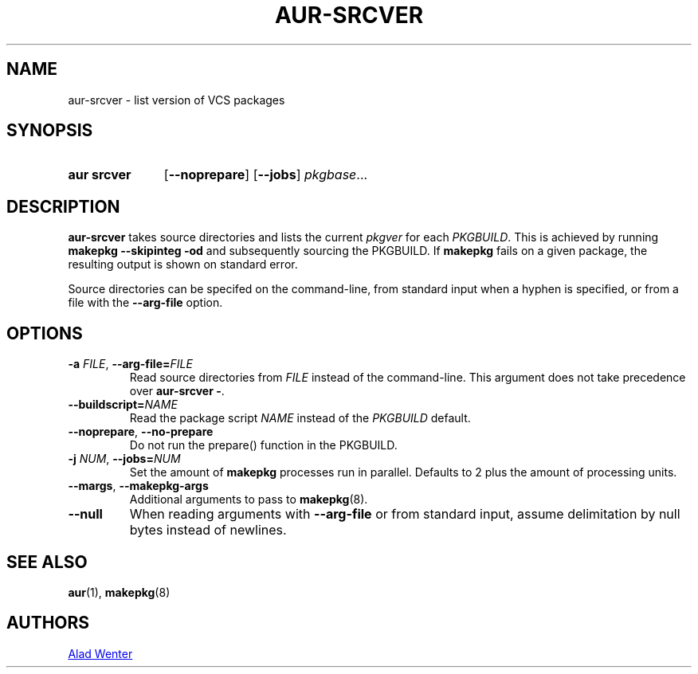 .TH AUR-SRCVER 1 2018-02-01 AURUTILS
.SH NAME
aur\-srcver \- list version of VCS packages
.
.SH SYNOPSIS
.SY "aur srcver"
.OP \-\-noprepare
.OP \-\-jobs
.IR pkgbase ...
.YS
.
.SH DESCRIPTION
.B aur\-srcver
takes source directories and lists the current
.I pkgver
for each
.IR PKGBUILD .
This is achieved by running
.B "makepkg \-\-skipinteg \-od"
and subsequently sourcing the PKGBUILD. If
.B makepkg
fails on a given package, the resulting output is shown on standard error.
.PP
Source directories can be specifed on the command-line, from standard
input when a hyphen is specified, or from a file with the
.B \-\-arg\-file
option.
.
.SH OPTIONS
.TP
.BI \-a " FILE" "\fR, \fP \-\-arg\-file=" FILE
Read source directories from
.I FILE
instead of the command-line. This argument does not take precedence over
.BR "aur\-srcver \-" .
.
.TP
.BI \-\-buildscript= NAME
Read the package script
.I NAME
instead of the
.I PKGBUILD
default.
.
.TP
.BR \-\-noprepare ", " \-\-no\-prepare
Do not run the prepare() function in the PKGBUILD.
.
.TP
.BI \-j " NUM" "\fR,\fP \-\-jobs=" NUM
Set the amount of
.B makepkg
processes run in parallel. Defaults to 2 plus the amount of processing units.
.
.TP
.BR \-\-margs ", " \-\-makepkg\-args
Additional arguments to pass to
.BR makepkg (8).
.
.TP
.B \-\-null
When reading arguments with
.B \-\-arg\-file
or from standard input, assume delimitation by null bytes instead of newlines.
.
.SH SEE ALSO
.ad l
.nh
.BR aur (1),
.BR makepkg (8)
.
.SH AUTHORS
.MT https://github.com/AladW
Alad Wenter
.ME
.
.\" vim: set textwidth=72:

